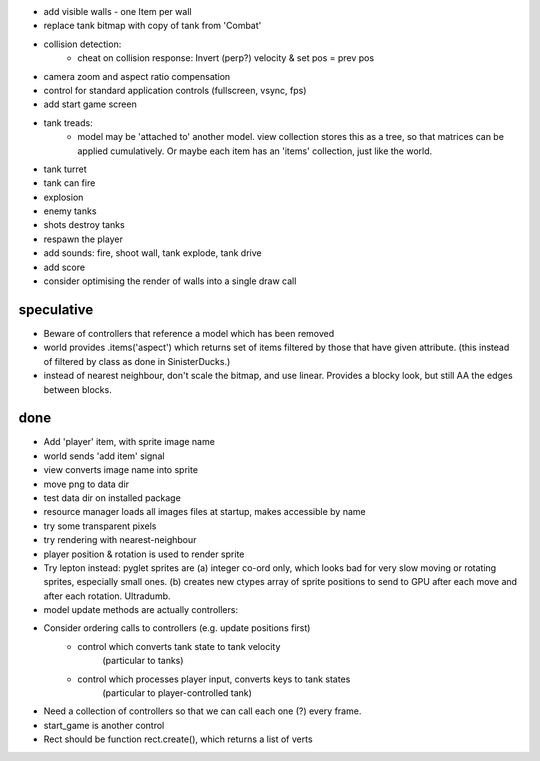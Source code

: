 - add visible walls - one Item per wall
- replace tank bitmap with copy of tank from 'Combat'
- collision detection:
    - cheat on collision response: Invert (perp?) velocity & set pos = prev pos
- camera zoom and aspect ratio compensation
- control for standard application controls (fullscreen, vsync, fps)
- add start game screen
- tank treads:
    - model may be 'attached to' another model. view collection stores this
      as a tree, so that matrices can be applied cumulatively. Or maybe each
      item has an 'items' collection, just like the world.
- tank turret
- tank can fire
- explosion
- enemy tanks
- shots destroy tanks
- respawn the player
- add sounds: fire, shoot wall, tank explode, tank drive
- add score
- consider optimising the render of walls into a single draw call


speculative
===========
- Beware of controllers that reference a model which has been removed
- world provides .items('aspect') which returns set of items filtered by
  those that have given attribute. (this instead of filtered by class as
  done in SinisterDucks.)
- instead of nearest neighbour, don't scale the bitmap, and use linear.
  Provides a blocky look, but still AA the edges between blocks.

done
====
- Add 'player' item, with sprite image name
- world sends 'add item' signal
- view converts image name into sprite
- move png to data dir
- test data dir on installed package
- resource manager loads all images files at startup, makes accessible by name
- try some transparent pixels
- try rendering with nearest-neighbour
- player position & rotation is used to render sprite
- Try lepton instead:
  pyglet sprites are (a) integer co-ord only, which looks bad for very slow
  moving or rotating sprites, especially small ones. (b) creates new ctypes
  array of sprite positions to send to GPU after each move and after each
  rotation. Ultradumb.
- model update methods are actually controllers:
- Consider ordering calls to controllers (e.g. update positions first)
    - control which converts tank state to tank velocity
        (particular to tanks)
    - control which processes player input, converts keys to tank states
        (particular to player-controlled tank)
- Need a collection of controllers so that we can call each one (?) every frame.
- start_game is another control
- Rect should be function rect.create(), which returns a list of verts

